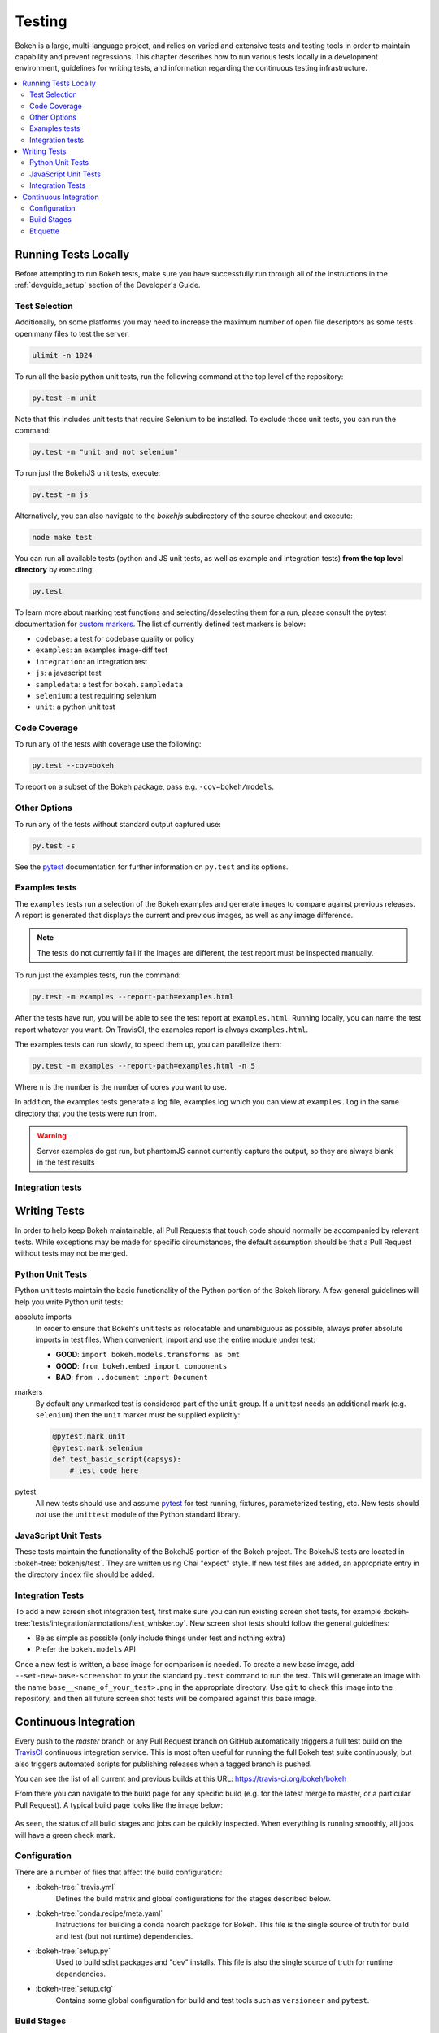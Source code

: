 .. _devguide_testing:

Testing
=======

Bokeh is a large, multi-language project, and relies on varied and extensive
tests and testing tools in order to maintain capability and prevent
regressions. This chapter describes how to run various tests locally in
a development environment, guidelines for writing tests, and information
regarding the continuous testing infrastructure.

.. contents::
    :local:
    :depth: 2

Running Tests Locally
---------------------

Before attempting to run Bokeh tests, make sure you have successfully run
through all of the instructions in the :ref:`devguide_setup` section of the
Developer's Guide.

Test Selection
~~~~~~~~~~~~~~

Additionally, on some platforms you may need to increase the maximum number
of open file descriptors as some tests open many files to test the server.

.. code-block:: sh

    ulimit -n 1024

To run all the basic python unit tests, run the following command at the top
level of the repository:

.. code-block:: sh

    py.test -m unit

Note that this includes unit tests that require Selenium to be installed. To
exclude those unit tests, you can run the command:

.. code-block:: sh

    py.test -m "unit and not selenium"

To run just the BokehJS unit tests, execute:

.. code-block:: sh

    py.test -m js

Alternatively, you can also navigate to the `bokehjs` subdirectory of the
source checkout and execute:

.. code-block:: sh

    node make test

You can run all available tests (python and JS unit tests, as well as example
and integration tests) **from the top level directory** by executing:

.. code-block:: sh

    py.test

To learn more about marking test functions and selecting/deselecting them for
a run, please consult the pytest documentation for `custom markers`_. The list
of currently defined test markers is below:

* ``codebase``: a test for codebase quality or policy
* ``examples``: an examples image-diff test
* ``integration``: an integration test
* ``js``: a javascript test
* ``sampledata``: a test for ``bokeh.sampledata``
* ``selenium``: a test requiring selenium
* ``unit``: a python unit test

Code Coverage
~~~~~~~~~~~~~

To run any of the tests with coverage use the following:

.. code-block:: sh

  py.test --cov=bokeh

To report on a subset of the Bokeh package, pass e.g. ``-cov=bokeh/models``.

Other Options
~~~~~~~~~~~~~

To run any of the tests without standard output captured use:

.. code-block:: sh

  py.test -s

See the `pytest`_ documentation for further information on ``py.test`` and
its options.

Examples tests
~~~~~~~~~~~~~~

The ``examples`` tests run a selection of the Bokeh examples and generate
images to compare against previous releases. A report is generated that
displays the current and previous images, as well as any image difference.

.. note::
    The tests do not currently fail if the images are different, the test
    report must be inspected manually.

To run just the examples tests, run the command:

.. code-block:: sh

    py.test -m examples --report-path=examples.html

After the tests have run, you will be able to see the test report at
``examples.html``. Running locally, you can name the test report whatever
you want. On TravisCI, the examples report is always ``examples.html``.

The examples tests can run slowly, to speed them up, you can parallelize them:

.. code-block:: sh

    py.test -m examples --report-path=examples.html -n 5

Where ``n`` is the number is the number of cores you want to use.

In addition, the examples tests generate a log file, examples.log which you
can view at ``examples.log`` in the same directory that you the tests
were run from.

.. warning::
    Server examples do get run, but phantomJS cannot currently capture
    the output, so they are always blank in the test results

Integration tests
~~~~~~~~~~~~~~~~~

Writing Tests
-------------

In order to help keep Bokeh maintainable, all Pull Requests that touch code
should normally be accompanied by relevant tests. While exceptions may be
made for specific circumstances, the default assumption should be that a
Pull Request without tests may not be merged.

Python Unit Tests
~~~~~~~~~~~~~~~~~

Python unit tests maintain the basic functionality of the Python portion of
the Bokeh library. A few general guidelines will help you write Python unit
tests:

absolute imports
    In order to ensure that Bokeh's unit tests as relocatable and unambiguous
    as possible, always prefer absolute imports in test files. When convenient,
    import and use the entire module under test:

    * **GOOD**: ``import bokeh.models.transforms as bmt``
    * **GOOD**: ``from bokeh.embed import components``
    * **BAD**: ``from ..document import Document``

markers
    By default any unmarked test is considered part of the ``unit`` group. If
    a unit test needs an additional mark (e.g. ``selenium``) then the ``unit``
    marker must be supplied explicitly:

    .. code-block:: python

        @pytest.mark.unit
        @pytest.mark.selenium
        def test_basic_script(capsys):
            # test code here

pytest
    All new tests should use and assume `pytest`_ for test running, fixtures,
    parameterized testing, etc. New tests should *not* use the ``unittest``
    module of the Python standard library.

JavaScript Unit Tests
~~~~~~~~~~~~~~~~~~~~~

These tests maintain the functionality of the BokehJS portion of the Bokeh
project. The BokehJS tests are located in :bokeh-tree:`bokehjs/test`. They
are written using Chai "expect" style. If new test files are added, an
appropriate entry in the directory ``index`` file should be added.

Integration Tests
~~~~~~~~~~~~~~~~~

To add a new screen shot integration test, first make sure you can run
existing screen shot tests, for example
:bokeh-tree:`tests/integration/annotations/test_whisker.py`. New screen
shot tests should follow the general guidelines:

* Be as simple as possible (only include things under test and nothing extra)

* Prefer the ``bokeh.models`` API

Once a new test is written, a base image for comparison is needed. To create
a new base image, add ``--set-new-base-screenshot`` to your the standard
``py.test`` command to run the test. This will generate an image with the name
``base__<name_of_your_test>.png`` in the appropriate directory. Use ``git``
to check this image into the repository, and then all future screen shot tests
will be compared against this base image.

Continuous Integration
----------------------

Every push to the `master` branch or any Pull Request branch on GitHub
automatically triggers a full test build on the `TravisCI`_ continuous
integration service. This is most often useful for running the full Bokeh
test suite continuously, but also triggers automated scripts for publishing
releases when a tagged branch is pushed.

You can see the list of all current and previous builds at this URL:
https://travis-ci.org/bokeh/bokeh

From there you can navigate to the build page for any specific build (e.g.
for the latest merge to master, or a particular Pull Request). A typical
build page looks like the image below:

.. figure:: /_images/travisci.png
    :align: center
    :width: 85%

As seen, the status of all build stages and jobs can be quickly inspected.
When everything is running smoothly, all jobs will have a green check mark.

Configuration
~~~~~~~~~~~~~

There are a number of files that affect the build configuration:

* :bokeh-tree:`.travis.yml`
    Defines the build matrix and global configurations for the stages
    described below.

* :bokeh-tree:`conda.recipe/meta.yaml`
    Instructions for building a conda noarch package for Bokeh. This
    file is the single source of truth for build and test (but not
    runtime) dependencies.

* :bokeh-tree:`setup.py`
    Used to build sdist packages and "dev" installs. This file is also
    the single source of truth for runtime dependencies.

* :bokeh-tree:`setup.cfg`
    Contains some global configuration for build and test tools such as
    ``versioneer`` and ``pytest``.

Build Stages
~~~~~~~~~~~~

Build
'''''

The ``Build`` stage has a single job that is responsible for creating a
``noarch`` conda package for Bokeh. This ensures both that the BokehJS can
be built correctly, and that important release packaging machinery is
always functional. Additionally artifacts from this build, such as the conda
package, and the BokehJS build directory, are saved to be re-used by future
jobs, speeding up the entire build.

The controlling script is :bokeh-tree:`scripts/ci/build`

Test
''''

The ``Test`` stage is comprised of several jobs that run all the various
Bokeh tests.

The controlling script is :bokeh-tree:`scripts/ci/test`, which calls a
separate ``test:<GROUP>`` script for each of the following test groups:

``examples``
    This job executes a large portion of the Bokeh examples to ensure that
    they run without any Python or JavaScript errors. Additionally, the job
    for ``PYTHON=3.7`` generates images for the examples and a report that
    compares the images to previous versions.

``integration``
    This job executes an integration test, e.g. a Selenium browser test.

``js``
    This job runs all the JavaScript unit tests (i.e. ``node make test``)

``unit``
    This job runs all the Python unit tests (i.e. ``py.test -m unit``). The
    tests are run on different jobs for Python versions 3.6+.

``docs``
    This job runs the documentation build. For more information about building
    or contributing documentation see the :ref:`devguide_documentation` section
    of the Developer's guide.

``codebase``
    This job runs tests that maintain code quality and package integrity.

Deploy
''''''

The ``Deploy`` stage has a single job that is responsible for executing all
the work necessary to complete a Bokeh release. This includes tasks such as:

* Building and publishing conda and sdist packages
* Making BokehJS assets available on CDN
* Building and deploying the Bokeh documentation site
* Generating and uploading Bokeh examples tarballs
* Publishing BokehJS NPM packages

All of these steps are performed for full releases, however some may be omitted
for dev builds and release candidates.

The controlling script is :bokeh-tree:`scripts/ci/deploy`

Etiquette
~~~~~~~~~

TravisCI provides five free build workers to Open Source projects. A few
considerations will help you be considerate of others needing these limited
resources:

* Group commits into meaningful chunks of work before pushing to GitHub (i.e.
  don't push on every commit).

* If you must make multiple commits in succession, navigate to TravisCI and
  cancel all but the last build, in order to free up build workers.

* If expensive ``examples`` tests are not needed (e.g. for a docs-only Pull
  Request), they may be disabled by adding the text

  .. code-block:: none

    [ci disable examples]

  to your commit message.

.. _contact the developers: https://bokeh.org
.. _custom markers: http://pytest.org/latest/example/markers.html#working-with-custom-markers
.. _pytest: https://docs.pytest.org
.. _selenium webdriver: http://docs.seleniumhq.org/docs/03_webdriver.jsp
.. _TravisCI: https://travis-ci.org/
